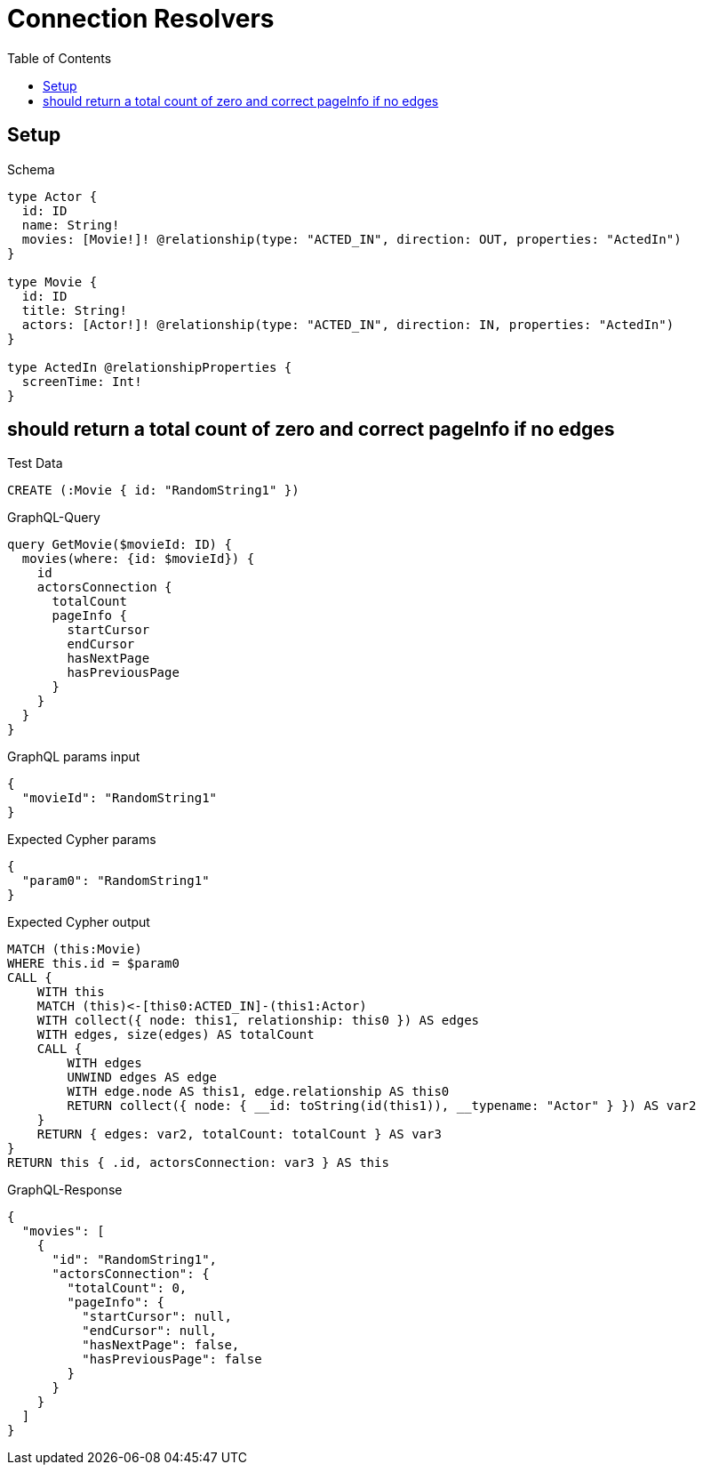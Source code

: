 // This file was generated by the Test-Case extractor of neo4j-graphql
:toc:
:toclevels: 42

= Connection Resolvers

== Setup

.Schema
[source,graphql,schema=true]
----
type Actor {
  id: ID
  name: String!
  movies: [Movie!]! @relationship(type: "ACTED_IN", direction: OUT, properties: "ActedIn")
}

type Movie {
  id: ID
  title: String!
  actors: [Actor!]! @relationship(type: "ACTED_IN", direction: IN, properties: "ActedIn")
}

type ActedIn @relationshipProperties {
  screenTime: Int!
}
----

== should return a total count of zero and correct pageInfo if no edges

.Test Data
[source,cypher,test-data=true]
----
CREATE (:Movie { id: "RandomString1" })
----

.GraphQL-Query
[source,graphql,request=true]
----
query GetMovie($movieId: ID) {
  movies(where: {id: $movieId}) {
    id
    actorsConnection {
      totalCount
      pageInfo {
        startCursor
        endCursor
        hasNextPage
        hasPreviousPage
      }
    }
  }
}
----

.GraphQL params input
[source,json,request=true]
----
{
  "movieId": "RandomString1"
}
----

.Expected Cypher params
[source,json]
----
{
  "param0": "RandomString1"
}
----

.Expected Cypher output
[source,cypher]
----
MATCH (this:Movie)
WHERE this.id = $param0
CALL {
    WITH this
    MATCH (this)<-[this0:ACTED_IN]-(this1:Actor)
    WITH collect({ node: this1, relationship: this0 }) AS edges
    WITH edges, size(edges) AS totalCount
    CALL {
        WITH edges
        UNWIND edges AS edge
        WITH edge.node AS this1, edge.relationship AS this0
        RETURN collect({ node: { __id: toString(id(this1)), __typename: "Actor" } }) AS var2
    }
    RETURN { edges: var2, totalCount: totalCount } AS var3
}
RETURN this { .id, actorsConnection: var3 } AS this
----

.GraphQL-Response
[source,json,response=true]
----
{
  "movies": [
    {
      "id": "RandomString1",
      "actorsConnection": {
        "totalCount": 0,
        "pageInfo": {
          "startCursor": null,
          "endCursor": null,
          "hasNextPage": false,
          "hasPreviousPage": false
        }
      }
    }
  ]
}
----
